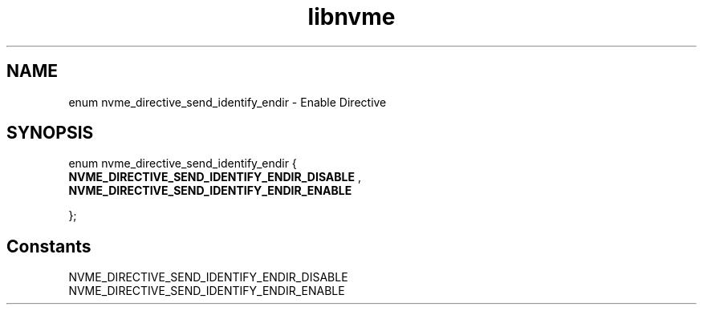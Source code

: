 .TH "libnvme" 9 "enum nvme_directive_send_identify_endir" "September 2023" "API Manual" LINUX
.SH NAME
enum nvme_directive_send_identify_endir \- Enable Directive
.SH SYNOPSIS
enum nvme_directive_send_identify_endir {
.br
.BI "    NVME_DIRECTIVE_SEND_IDENTIFY_ENDIR_DISABLE"
, 
.br
.br
.BI "    NVME_DIRECTIVE_SEND_IDENTIFY_ENDIR_ENABLE"

};
.SH Constants
.IP "NVME_DIRECTIVE_SEND_IDENTIFY_ENDIR_DISABLE" 12
.IP "NVME_DIRECTIVE_SEND_IDENTIFY_ENDIR_ENABLE" 12
